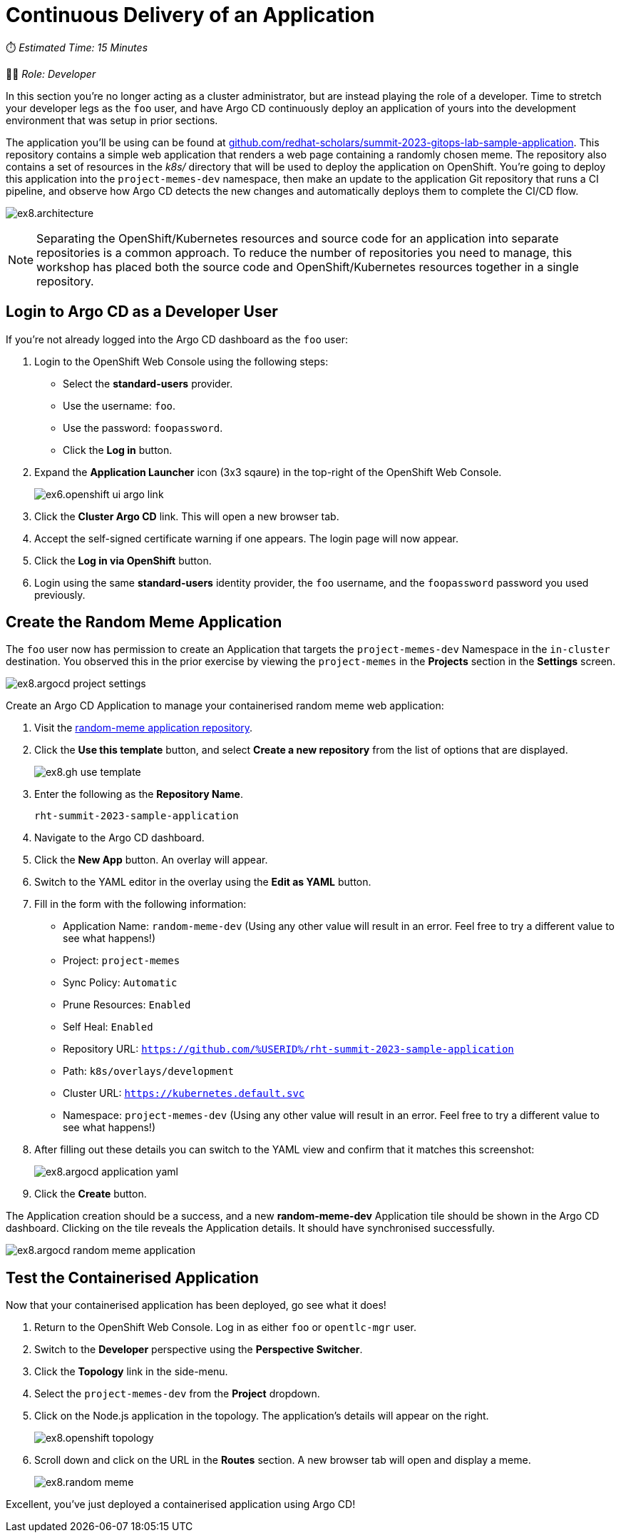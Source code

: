 # Continuous Delivery of an Application

⏱️ _Estimated Time: 15 Minutes_

👨‍💻 _Role: Developer_

In this section you're no longer acting as a cluster administrator, but are instead playing the role of a developer. Time to stretch your developer legs as the `foo` user, and have Argo CD continuously deploy an application of yours into the development environment that was setup in prior sections.

The application you'll be using can be found at https://github.com/redhat-scholars/summit-2023-gitops-lab-sample-application[github.com/redhat-scholars/summit-2023-gitops-lab-sample-application]. This repository contains a simple web application that renders a web page containing a randomly chosen meme. The repository also contains a set of resources in the _k8s/_ directory that will be used to deploy the application on OpenShift. You're going to deploy this application into the `project-memes-dev` namespace, then make an update to the application Git repository that runs a CI pipeline, and observe how Argo CD detects the new changes and automatically deploys them to complete the CI/CD flow.

image:ex8.architecture.png[]

[NOTE]
====
Separating the OpenShift/Kubernetes resources and source code for an application into separate repositories is a common approach. To reduce the number of repositories you need to manage, this workshop has placed both the source code and OpenShift/Kubernetes resources together in a single repository.
====

== Login to Argo CD as a Developer User

If you're not already logged into the Argo CD dashboard as the `foo` user:

. Login to the OpenShift Web Console using the following steps:
    * Select the *standard-users* provider.
    * Use the username: `foo`.
    * Use the password: `foopassword`.
    * Click the *Log in* button.
. Expand the *Application Launcher* icon (3x3 sqaure) in the top-right of the OpenShift Web Console.
+
image::ex6.openshift-ui-argo-link.png[]
. Click the **Cluster Argo CD** link. This will open a new browser tab.
. Accept the self-signed certificate warning if one appears. The login page will now appear.
. Click the **Log in via OpenShift** button.
. Login using the same *standard-users* identity provider, the `foo` username, and the `foopassword` password you used previously.

== Create the Random Meme Application

The `foo` user now has permission to create an Application that targets the `project-memes-dev` Namespace in the `in-cluster` destination. You observed this in the prior exercise by viewing the `project-memes` in the *Projects* section in the *Settings* screen.

image:ex8.argocd-project-settings.png[]

Create an Argo CD Application to manage your containerised random meme web application:

. Visit the https://github.com/redhat-scholars/summit-2023-gitops-lab-sample-application[random-meme application repository].
. Click the *Use this template* button, and select *Create a new repository* from the list of options that are displayed.
+
image:ex8.gh-use-template.png[]
. Enter the following as the *Repository Name*.
+
[.console-input]
[source,bash]
----
rht-summit-2023-sample-application
----
. Navigate to the Argo CD dashboard.
. Click the *New App* button. An overlay will appear.
. Switch to the YAML editor in the overlay using the *Edit as YAML* button.
. Fill in the form with the following information:
    * Application Name: `random-meme-dev` (Using any other value will result in an error. Feel free to try a different value to see what happens!)
    * Project: `project-memes`
    * Sync Policy: `Automatic`
    * Prune Resources: `Enabled`
    * Self Heal: `Enabled`
    * Repository URL: `https://github.com/%USERID%/rht-summit-2023-sample-application`
    * Path: `k8s/overlays/development`
    * Cluster URL: `https://kubernetes.default.svc`
    * Namespace: `project-memes-dev` (Using any other value will result in an error. Feel free to try a different value to see what happens!)
. After filling out these details you can switch to the YAML view and confirm that it matches this screenshot:
+
image:ex8.argocd-application-yaml.png[]
. Click the *Create* button.

The Application creation should be a success, and a new *random-meme-dev* Application tile should be shown in the Argo CD dashboard. Clicking on the tile reveals the Application details. It should have synchronised successfully.

image:ex8.argocd-random-meme-application.png[]

== Test the Containerised Application

Now that your containerised application has been deployed, go see what it does!

. Return to the OpenShift Web Console. Log in as either `foo` or `opentlc-mgr` user.
. Switch to the *Developer* perspective using the *Perspective Switcher*.
. Click the *Topology* link in the side-menu.
. Select the `project-memes-dev` from the *Project* dropdown.
. Click on the Node.js application in the topology. The application's details will appear on the right.
+
image:ex8.openshift-topology.png[]
. Scroll down and click on the URL in the *Routes* section. A new browser tab will open and display a meme.
+
image:ex8.random-meme.png[]

Excellent, you've just deployed a containerised application using Argo CD!
